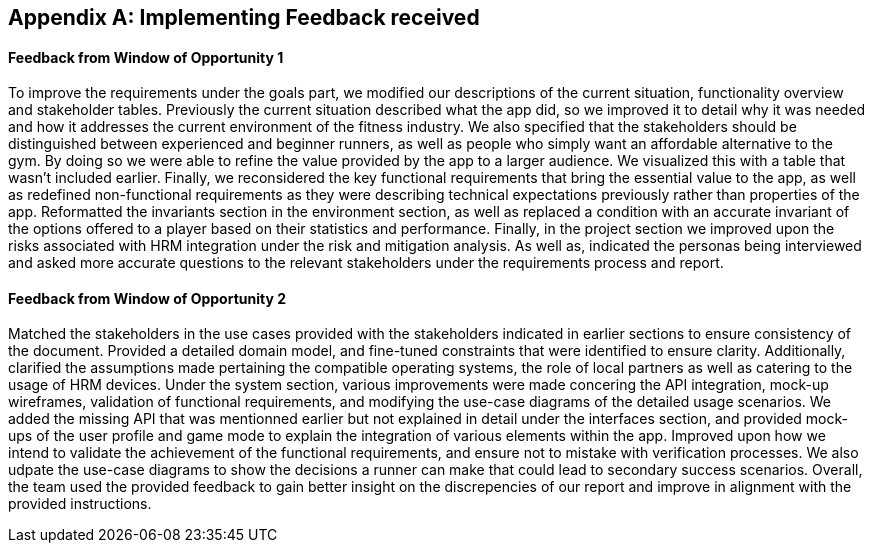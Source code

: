 [appendix]
== Implementing Feedback received

==== Feedback from Window of Opportunity 1

To improve the requirements under the goals part, we modified our descriptions of the current situation, functionality overview and stakeholder tables. Previously the current situation described what the app did, so we improved it to detail why it was needed and how it addresses the current environment of the fitness industry. We also specified that the stakeholders should be distinguished between experienced and beginner runners, as well as people who simply want an affordable alternative to the gym. By doing so we were able to refine the value provided by the app to a larger audience. We visualized this with a table that wasn't included earlier. Finally, we reconsidered the key functional requirements that bring the essential value to the app, as well as redefined non-functional requirements as they were describing technical expectations previously rather than properties of the app. Reformatted the invariants section in the environment section, as well as replaced a condition with an accurate invariant of the options offered to a player based on their statistics and performance. Finally, in the project section we improved upon the risks associated with HRM integration under the risk and mitigation analysis. As well as, indicated the personas being interviewed and asked more accurate questions to the relevant stakeholders under the requirements process and report.

==== Feedback from Window of Opportunity 2

Matched the stakeholders in the use cases provided with the stakeholders indicated in earlier sections to ensure consistency of the document. Provided a detailed domain model, and fine-tuned constraints that were identified to ensure clarity. Additionally, clarified the assumptions made pertaining the compatible operating systems, the role of local partners as well as catering to the usage of HRM devices. Under the system section, various improvements were made concering the API integration, mock-up wireframes, validation of functional requirements, and modifying the use-case diagrams of the detailed usage scenarios. We added the missing API that was mentionned earlier but not explained in detail under the interfaces section, and provided mock-ups of the user profile and game mode to explain the integration of various elements within the app. Improved upon how we intend to validate the achievement of the functional requirements, and ensure not to mistake with verification processes. We also udpate the use-case diagrams to show the decisions a runner can make that could lead to secondary success scenarios. Overall, the team used the provided feedback to gain better insight on the discrepencies of our report and improve in alignment with the provided instructions.

